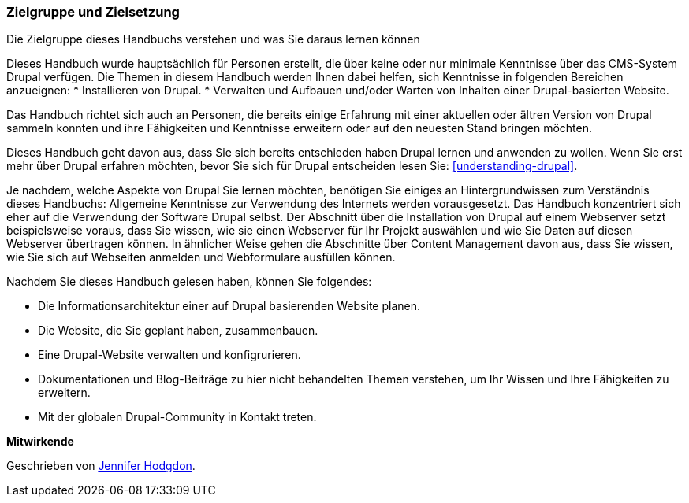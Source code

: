 [[preface-audience]]

=== Zielgruppe und Zielsetzung

[role="summary"]
Die Zielgruppe dieses Handbuchs verstehen und was Sie daraus lernen können

Dieses Handbuch wurde hauptsächlich für Personen erstellt, die über keine oder nur minimale Kenntnisse über das CMS-System Drupal verfügen.
Die Themen in diesem Handbuch werden Ihnen dabei helfen, sich Kenntnisse in folgenden Bereichen anzueignen:
* Installieren von Drupal. 
* Verwalten und Aufbauen und/oder Warten von Inhalten einer Drupal-basierten Website. 

Das Handbuch richtet sich auch an Personen, die bereits einige
Erfahrung mit einer aktuellen oder ältren Version von Drupal sammeln konnten und ihre Fähigkeiten und Kenntnisse
erweitern oder auf den neuesten Stand bringen möchten.

Dieses Handbuch geht davon aus, dass Sie sich bereits entschieden haben Drupal lernen und anwenden zu wollen.
Wenn Sie erst mehr über Drupal erfahren möchten, bevor Sie sich für Drupal entscheiden lesen Sie:
<<understanding-drupal>>.

Je nachdem, welche Aspekte von Drupal Sie lernen möchten, benötigen Sie einiges an
Hintergrundwissen zum Verständnis dieses Handbuchs: Allgemeine Kenntnisse zur Verwendung des Internets werden vorausgesetzt.
Das Handbuch konzentriert sich eher auf die Verwendung der Software Drupal
selbst. Der Abschnitt über die Installation von Drupal auf einem Webserver setzt beispielsweise voraus, dass Sie wissen,
wie sie einen Webserver für Ihr Projekt auswählen und wie Sie Daten auf diesen Webserver übertragen können.
In ähnlicher Weise gehen die Abschnitte über Content Management davon aus, dass Sie
wissen, wie Sie sich auf Webseiten anmelden und Webformulare ausfüllen können.

Nachdem Sie dieses Handbuch gelesen haben, können Sie folgendes:

* Die Informationsarchitektur einer auf Drupal basierenden Website planen.

* Die Website, die Sie geplant haben, zusammenbauen.

* Eine Drupal-Website verwalten und konfigrurieren.

* Dokumentationen und Blog-Beiträge zu hier nicht behandelten Themen verstehen, um
Ihr Wissen und Ihre Fähigkeiten zu erweitern.

* Mit der globalen Drupal-Community in Kontakt treten.


*Mitwirkende*

Geschrieben von https://www.drupal.org/u/jhodgdon[Jennifer Hodgdon].
